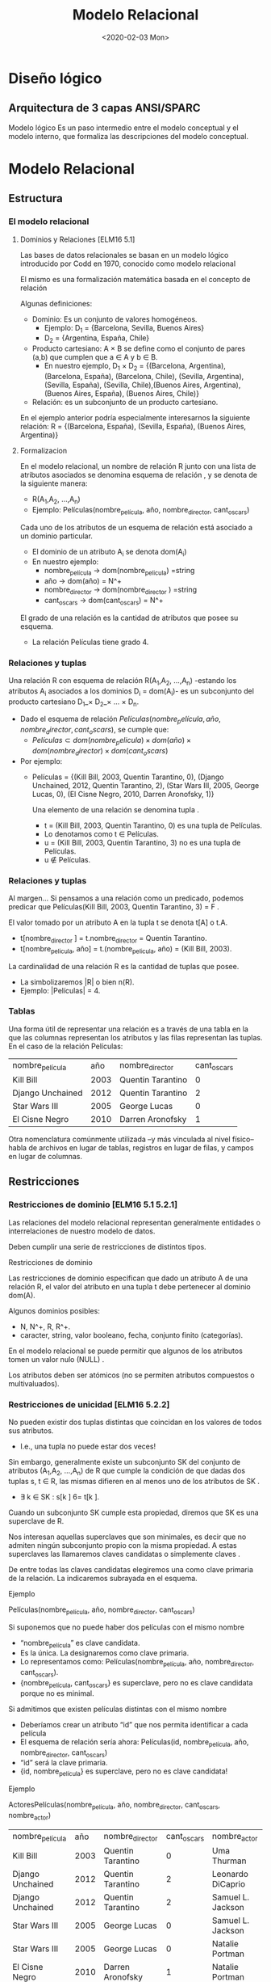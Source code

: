 #+title:Modelo Relacional
#+date:<2020-02-03 Mon>
* Diseño lógico
** Arquitectura de 3 capas ANSI/SPARC
   Modelo lógico Es un paso intermedio entre el modelo conceptual y el modelo
   interno, que formaliza las descripciones del modelo conceptual.
* Modelo Relacional
** Estructura
*** El modelo relacional
**** Dominios y Relaciones [ELM16 5.1]
     Las bases de datos relacionales se basan en un modelo lógico introducido
     por Codd en 1970, conocido como modelo relacional

     El mismo es una formalización matemática basada en el concepto de relación

     Algunas definiciones:

     - Dominio: Es un conjunto de valores homogéneos.
       - Ejemplo: D_1 = {Barcelona, Sevilla, Buenos Aires}
       - D_2 = {Argentina, España, Chile}
     - Producto cartesiano: A \times B se define como el conjunto de pares (a,b) que
       cumplen que a \in A y b \in B.
       - En nuestro ejemplo, D_1 \times D_2 = {(Barcelona, Argentina), (Barcelona,
         España), (Barcelona, Chile), (Sevilla, Argentina), (Sevilla, España),
         (Sevilla, Chile),(Buenos Aires, Argentina), (Buenos Aires, España),
         (Buenos Aires, Chile)}
     - Relación: es un subconjunto de un producto cartesiano.

     En el ejemplo anterior podría especialmente interesarnos la siguiente
     relación: R = {(Barcelona, España), (Sevilla, España), (Buenos Aires,
     Argentina)}

**** Formalizacion
     En el modelo relacional, un nombre de relación R junto con una lista de
     atributos asociados se denomina esquema de relación , y se denota de la
     siguiente manera:

     - R(A_{1},A_{2}, ...,A_{n})
     - Ejemplo: Películas(nombre_película, año, nombre_director, cant_oscars)

     Cada uno de los atributos de un esquema de relación está asociado a un
     dominio particular.

     - El dominio de un atributo A_{i} se denota dom(A_{i})
     - En nuestro ejemplo:
       - nombre_película → dom(nombre_pelicula) =string
       - año → dom(año) = N^+
       - nombre_director → dom(nombre_director ) =string
       - cant_oscars → dom(cant_oscars) = N^+

     El grado de una relación es la cantidad de atributos que posee su esquema.
     - La relación Películas tiene grado 4.
*** Relaciones y tuplas
    Una relación R con esquema de relación R(A_{1},A_{2}, ...,A_{n}) -estando
    los atributos A_{i} asociados a los dominios D_i = dom(A_{i})- es un
    subconjunto del producto cartesiano D_1_\times D_2_\times ... \times D_n.

    - Dado el esquema de relación $Películas(nombre_película, año,
      nombre_director, cant_oscars)$, se cumple que:
      - $Películas \subset dom(nombre_pelicula) \times dom(año) \times
        dom(nombre_director ) \times dom(cant_oscars)$
    - Por ejemplo:
      - Películas = {(Kill Bill, 2003, Quentin Tarantino, 0), (Django Unchained,
        2012, Quentin Tarantino, 2), (Star Wars III, 2005, George Lucas, 0), (El
        Cisne Negro, 2010, Darren Aronofsky, 1)}

        Una elemento de una relación se denomina tupla .

        - t = (Kill Bill, 2003, Quentin Tarantino, 0) es una tupla de Películas.
        - Lo denotamos como t \in Películas.
        - u = (Kill Bill, 2003, Quentin Tarantino, 3) no es una tupla de
          Películas.
        - u \nin Películas.
*** Relaciones y tuplas
    Al margen... Si pensamos a una relación como un predicado, podemos predicar
    que Películas(Kill Bill, 2003, Quentin Tarantino, 3) = F .

    El valor tomado por un atributo A en la tupla t se denota t[A] o t.A.
    - t[nombre_director ] = t.nombre_director = Quentin Tarantino.
    - t[nombre_pelicula, año] = t.(nombre_pelicula, año) = (Kill Bill, 2003).

    La cardinalidad de una relación R es la cantidad de tuplas que posee.
    - La simbolizaremos |R| o bien n(R).
    - Ejemplo: |Películas| = 4.
*** Tablas
    Una forma útil de representar una relación es a través de una tabla en la
    que las columnas representan los atributos y las filas representan las
    tuplas. En el caso de la relación Películas:

    | nombre_película  |  año | nombre_director   | cant_oscars |
    | Kill Bill        | 2003 | Quentin Tarantino |           0 |
    | Django Unchained | 2012 | Quentin Tarantino |           2 |
    | Star Wars III    | 2005 | George Lucas      |           0 |
    | El Cisne Negro   | 2010 | Darren Aronofsky  |           1 |

    Otra nomenclatura comúnmente utilizada –y más vinculada al nivel físico–
    habla de archivos en lugar de tablas, registros en lugar de filas, y campos
    en lugar de columnas.
** Restricciones
*** Restricciones de dominio [ELM16 5.1 5.2.1]
    Las relaciones del modelo relacional representan generalmente entidades o
    interrelaciones de nuestro modelo de datos.

    Deben cumplir una serie de restricciones de distintos tipos.

    Restricciones de dominio

    Las restricciones de dominio especifican que dado un atributo A de una
    relación R, el valor del atributo en una tupla t debe pertenecer al dominio
    dom(A).

    Algunos dominios posibles:
    - N, N^+, R, R^+.
    - caracter, string, valor booleano, fecha, conjunto finito (categorías).

    En el modelo relacional se puede permitir que algunos de los atributos tomen
    un valor nulo (NULL) .

    Los atributos deben ser atómicos (no se permiten atributos compuestos o
    multivaluados).
*** Restricciones de unicidad [ELM16 5.2.2]
    No pueden existir dos tuplas distintas que coincidan en los valores de todos
    sus atributos.
    - I.e., una tupla no puede estar dos veces!

    Sin embargo, generalmente existe un subconjunto SK del conjunto de atributos
    (A_{1},A_{2}, ...,A_{n}) de R que cumple la condición de que dadas dos tuplas s, t
    \in R, las mismas difieren en al menos uno de los atributos de SK .
    - \exists k \in SK : s[k ] 6= t[k ].

    Cuando un subconjunto SK cumple esta propiedad, diremos que SK es una
    superclave de R.

    Nos interesan aquellas superclaves que son minimales, es decir que no
    admiten ningún subconjunto propio con la misma propiedad. A estas
    superclaves las llamaremos claves candidatas o simplemente claves .

    De entre todas las claves candidatas elegiremos una como clave primaria de
    la relación. La indicaremos subrayada en el esquema.

    Ejemplo

    Películas(nombre_película, año, nombre_director, cant_oscars)

    Si suponemos que no puede haber dos películas con el mismo nombre
    - “nombre_película” es clave candidata.
    - Es la única. La designaremos como clave primaria.
    - Lo representamos como: Películas(nombre_película, año, nombre_director,
      cant_oscars).
    - {nombre_película, cant_oscars} es superclave, pero no es clave candidata
      porque no es minimal.

    Si admitimos que existen películas distintas con el mismo nombre
    - Deberíamos crear un atributo “id” que nos permita identificar a cada película
    - El esquema de relación sería ahora: Películas(id, nombre_película, año,
      nombre_director, cant_oscars)
    - “id” será la clave primaria.
    - {id, nombre_película} es superclave, pero no es clave candidata!

    Ejemplo

    ActoresPelículas(nombre_película, año, nombre_director, cant_oscars,
    nombre_actor)

    | nombre_película  |  año | nombre_director   | cant_oscars | nombre_actor      |
    | Kill Bill        | 2003 | Quentin Tarantino |           0 | Uma Thurman       |
    | Django Unchained | 2012 | Quentin Tarantino |           2 | Leonardo DiCaprio |
    | Django Unchained | 2012 | Quentin Tarantino |           2 | Samuel L. Jackson |
    | Star Wars III    | 2005 | George Lucas      |           0 | Samuel L. Jackson |
    | Star Wars III    | 2005 | George Lucas      |           0 | Natalie Portman   |
    | El Cisne Negro   | 2010 | Darren Aronofsky  |           1 | Natalie Portman   |

    Ya no alcanza “nombre_película” para identificar una tupla.

    La clave de la relación ActoresPelículas es {nombre_película, nombre_actor}!

    Nota: Desde ya, este es un diseño desprolijo, por contener información
    redundante sobre las películas en distintas tuplas.
*** Esquemas de base de datos [ELM16 5.2.3]
    Las bases de datos almacenan múltiples esquemas de relación, muchas veces
    relacionados entre ellos.

    En el modelo relacional, una base de datos se representa a través de un
    esquema de base de datos relacional.

    Un esquema de base de datos relacional S es un conjunto de esquemas de
    relación S = {R_1,R_2, ...,R_m} junto con una serie de restricciones de
    integridad.

    Ejemplo: Cine = {Películas, Actores, Actuaciones}, en donde:
    - Películas(nombre_película, año, nombre_director, cant_oscars)
    - Actores(nombre_actor, país)
    - Actuaciones(nombre_película, nombre_actor)

    La siguiente es una posible instancia de nuestra base de datos Cine:

    PELÍCULAS
    | nombre_película  |  año | nombre_director   | cant_oscars |
    | Kill Bill        | 2003 | Quentin Tarantino |           0 |
    | Django Unchained | 2012 | Quentin Tarantino |           2 |
    | Star Wars III    | 2005 | George Lucas      |           0 |
    | El Cisne Negro   | 2010 | Darren Aronofsky  |           1 |

    ACTORES
    | nombre_actor      | país           |
    | Uma Thurman       | Estados Unidos |
    | Leonardo DiCaprio | Estados Unidos |
    | Samuel L. Jackson | Estados Unidos |
    | Natalie Portman   | Israel         |

    ACTUACIONES
    | nombre_película  | nombre_actor      |
    | Kill Bill        | Uma Thurman       |
    | Django Unchained | Leonardo DiCaprio |
    | Django Unchained | Samuel L. Jackson |
    | Star Wars III    | Samuel L. Jackson |
    | Star Wars III    | Natalie Portman   |
    | El Cisne Negro   | Natalie Portman   |

*** Restricciones de integridad [ELM16 5.2.4]
    Restricción de integridad de entidad: La clave primaria de una relación no
    puede tomar el valor nulo.

    Restricción de integridad referencial: Cuando un conjunto de atributos FK de
    una relación R hace referencia a la clave primaria de otra relación S (es
    decir, representa el mismo concepto del mundo real que S), entonces para
    toda tupla de R debe existir una tupla de S cuya clave primaria sea igual al
    valor de FK , a menos que todos los atributos de FK sean nulos.

    Cine = {Películas, Actores, Actuaciones}
    - Películas(nombre_película, año, nombre_director, cant_oscars)
    - Actores(nombre_actor, país)
    - Actuaciones(nombre_película, nombre_actor)

    Ejemplo: Si una tupla en Actuaciones hace referencia “Star Wars III”,
    entonces debe existir “Star Wars III” en la relación Películas.

    Formalmente:

    - Sean R(A_{1},A_{2}, ...,A_r)y S(B_1,B_2, ...,B_s) dos esquemas de relación.
    - FK \subset (A_{1},A_{2}, ...,A_r) hace referencia a S, cuya clave primaria es
      PK \subset (B_1,B_2, ...,B_s).
    - Entonces:
      - ∀t \in R : t[FK ] 6= NULL → \exists s \in S : s[PK ] = t[FK ].

    FK se denomina clave foránea de S en R.

    Estas restricciones generalmente surgen de las interrelaciones entre
    entidades de nuestro modelo conceptual.

    Cine = {Películas, Actores, Actuaciones} Películas(nombre_película, año,
    nombre_director, cant_oscars) Actores(nombre_actor, país)
    Actuaciones(nombre_película, nombre_actor)

    En nuestro ejemplo de la base de datos Cine, Actuaciones.nombre_película es
    clave foránea y hace referencia a la relación Películas. Asímismo,
    Actuaciones.nombre_actor es clave foránea y hace referencia a la relación
    Actores.

    Indicaremos a las claves foráneas con un subrayado punteado.
** Operaciones
*** Operaciones
    Las operaciones del modelo relacional se especifican a través de lenguajes
    como el álgebra relacional o el cálculo relacional.

    Operaciones Consulta Actualización Inserción Eliminación Modificación
*** Operaciones e integridad [ELM16 5.3]
    Operaciones de consulta
    - No modifican ninguna relación existente.
    - Por lo tanto no violan ningún tipo de restricción.

    Operaciones de inserción de tuplas
    - Pueden violar restricciones de dominio, de unicidad y de integridad de entidad
      o referencial.
    - El SGBD debería rechazar una inserción que viola algún tipo de restricción.

    Operaciones de eliminación
    - Sólo pueden violar restricciones de integridad referencial.
    - Cuando R referencia a S, y se intenta eliminar una tupla de S que es
      referenciada por alguna/s tupla/s en R.
    - Hay tres estrategias posibles: rechazar la eliminación, eliminar en cascada, o
      poner en NULL los atributos referenciales de las tuplas de R.

    Operaciones de modificación
    - Si se modifica una clave foránea, se debe verificar que sus nuevos valores
      referencien a una tupla existente de la relación referenciada, o bien sean
      todos nulos. De lo contrario se debería rechazar la operación.
    - Si se modifica una clave primaria, puede violarse cualquiera de las
      restricciones de integridad, y se combinan las situaciones indicadas para
      inserción y eliminación.

    A veces es necesario realizar una serie de operaciones por completo, o bien
    no realizarlas
    - Surge el concepto de transacción, como conjunto ordenado de operaciones que, o
      se ejecutan por completo, o no se ejecutan.
    - La ejecución de una transacción es a todo o nada.
    - Si una transacción no puede terminar de realizarse porque una de sus
      operaciones viola alguna restricción de integridad, entonces debe dejarse
      la base de datos en el estado anterior al inicio de la misma.
* Pasaje del modelo conceptual al modelo relacional
** Principios
*** ¿Cómo transformamos nuestro modelo ER en un modelo relacional? [ELM16 9]
    Cada entidad del modelo ER producirá generalmente una relación del modelo
    relacional.

    Hay excepciones!
    #+BEGIN_SRC language
Países(nombre_país, población, superficie) #+END_SRC

    Atributos multivaluados:
    #+BEGIN_SRC language
Médicos(legajo_médico, nombre_médico) Telefonos(legajo_médico, teléfono)
Mails(legajo_médico, mail) #+END_SRC

    Atributos compuestos:
    #+BEGIN_SRC language
TarjetasCrédito(MII, issuer_subid, cuenta, checksum, fecha_venc) #+END_SRC

    Se representan a través de sus sub-atributos simples.

    Cada interrelación N:M del modelo ER producirá una relación del modelo
    relacional.
    #+BEGIN_SRC language
Alumnos(padrón, nombre_alumno) Asignaturas(código_asignatura, nombre_asignatura)
Aprobaciones(padrón, código_asignatura, fecha_aprobación) #+END_SRC

    Cuando la cardinalidad es 1:1 tenemos varias posibilidades.

    Forma 1: “Relación asociada a la interrelación”
    #+BEGIN_SRC language
Gerentes(nombre_gerente, teléfono, mail) Departamentos(código_dpto, nombre_dpto)
Dirige(nombre_gerente, código_dpto) #+END_SRC

    Debemos elegir sólo una de las claves foráneas como clave primaria de
    Dirige.

    Forma 2a: Recomendada si Gerente tiene participación total
    #+BEGIN_SRC language
Gerentes(nombre_gerente, teléfono, mail, código_dpto) Departamentos(código_dpto,
nombre_dpto) #+END_SRC

    Una interrelación con cardinalidad 1:1 puede representarse incluyendo la
    clave primaria de una de las entidades participantes como clave foránea en
    la relación correspondiente a la otra entidad participante, siempre que esta
    última tenga participación total.

    Forma 2b: Recomendada si Departamento tiene participación total.
    #+BEGIN_SRC language
Gerentes(nombre_gerente, teléfono, mail) Departamentos(código_dpto, nombre_dpto,
nombre_gerente) #+END_SRC

    Forma 3: Ambas tienen participación total
    #+BEGIN_SRC language
GerentesDepartamentos(nombre_gerente, teléfono, mail, código_dpto, nombre_dpto)
#+END_SRC

    La clave puede ser o bien “nombre_gerente”, o bien “código_dpto”. Ambas son
    claves candidatas. En este caso hemos elegido la primera como clave
    primaria.

    Con cardinalidad 1:N:
    #+BEGIN_SRC language
    Futbolistas(nombre_futbolista, f_nac, país) Clubes(nombre_club, país,
    división) JuegaEn(nombre_futbolista, nombre_club, país) #+END_SRC

    Aunque si Futbolista tuviera participación total sería conveniente:
    #+BEGIN_SRC language
    Futbolistas(nombre_futbolista, f_nac, país_futbolista, nombre_club,
    país_club) Clubes(nombre_club, país_club, división) #+END_SRC

    Entidades débiles:
    #+BEGIN_SRC language
    Hoteles(nombre_hotel, dirección) Habitaciones(número_habitación,
    nombre_hotel, capacidad) #+END_SRC

    Nota: No tiene sentido agregar una relación que represente la interrelación
    “tiene”.

    Generalización/Especialización:
    #+BEGIN_SRC language
    Personas(DNI, nombre_persona) Alumnos(DNI, padrón) Docentes(DNI, legajo,
    fecha_alta) #+END_SRC

    Unión:
    #+BEGIN_SRC language

    Personas(id_persona, nombre_persona) PersonasFísicas(DNI, fecha_nacimiento,
    id_persona) PersonasJurídicas(CUIT, fecha_constitución, id_persona)
    #+END_SRC

    En este ejemplo debemos crear una clave subrogada para identificar a las
    Personas.

    Interrelaciones ternarias
    - Con cardinalidad N:N:N
      En cada película (Star Wars, ...), distintos actores (Harrison Ford,
    Carrie Fisher, ...) interpretan distintos personajes (Han Solo, Princesa
    Leia, ...). A veces un mismo actor puede interpretar más de un personaje en
    una misma película, e inclusive un mismo personaje en una película puede ser
    interpretado por más de un actor. Por último, existen personajes que
    aparecen en muchas películas.

    Se crea una relación que representa a la interrelación.

    #+BEGIN_SRC language
    Actores(nombre_actor, país) Películas(nombre_película, año)
    Personajes(nombre_personaje) Interpreta(nombre_actor, nombre_película,
    nombre_personaje) #+END_SRC

    - Con cardinalidad 1:N:N
    En una escuela, los docentes enseñan distintas asignaturas (“Matemática”,
    “Literatura”, ...) en distintos cursos (3◦A, 3◦B, ...). Cada asignatura en
    cada curso es enseñada por un único docente.

    Recordemos que la cardinalidad de una entidad determina la cantidad de
    instancias de relación en que puede aparecer, fijadas las instancias de los
    otros tipos de entidades.

    #+BEGIN_SRC language
    Docentes(nombre_docente) Cursos(nombre_curso) Asignaturas(nombre_asignatura)
    Enseña(nombre_curso, nombre_asignatura, nombre_docente) #+END_SRC

    - Con cardinalidad 1:1:N
    En un hipódromo se corren varias carreras a diario, en las cuales participan
    jockeys y caballos. En una carrera, cada jockey está asociado a un caballo,
    y el caballo sólo es montado por ese único jockey. Sin embargo, en distintas
    carreras un jockey puede variar de caballo, y un mismo caballo puede ser
    montado por distintos jockeys.

    #+BEGIN_SRC language
    Caballos(nombre_caballo) Jockeys(nombre_jockey, peso) Carreras(día_carrera,
    hora_carrera, largo) Corre(día_carrera, hora_carrera, nombre_caballo,
    nombre_jockey) #+END_SRC

    {día_carrera, hora_carrera, nombre_jockey} también es clave candidata.

** Ejemplo
*** Librería “Jennifer”
    Los dueños de esta librería desean crear una base de datos de libros que
    contenga información sobre los libros actualmente en venta, y que permita
    hacer búsquedas por nombre o país de origen del autor, género, idioma y año.

    #+BEGIN_SRC language
    Autores(id_autor, nombre_autor, fecha_nacimiento, país) Libros(ISBN, nombre,
    idioma, año, unidades) Escribió(id_autor, ISBN) Géneros(código_género,
    nombre_género) Pertenece(ISBN, código_género) #+END_SRC

*** RENAPER
    El Registro Nacional de las Personas quiere mantener una base de datos con
    el nombre, DNI, género y fecha de nacimiento de cada ciudadano
    argentino. Asimismo desea tener registrados todos los matrimonios en curso
    (no divorciados) incluyendo la fecha de matrimonio, y los nacimientos de
    personas indicando la identidad de los padres en caso que la misma sea
    conocida.

    Hipótesis: Suponga que todas las personas son argentinas.

    #+BEGIN_SRC language
    Personas(DNI, nombre, género, fecha_nacimiento) HijoDe(DNI_padre, DNI_hijo)
    CasadaCon(DNI1, DNI2, fecha_matrimonio) #+END_SRC

* Bibliografía
  - [ELM16] Fundamentals of Database Systems, 7th Edition. R. Elmasri,
    S. Navathe, 2016. Capítulo 5, Capítulo 9
  - [GM09] Database Systems, The Complete Book, 2nd Edition. H. García-Molina,
    J. Ullman, J. Widom, 2009. Capítulo 2.1, 2.2, Capítulo 4.5, 4.6 Utiliza una
    notación distinta para la cardinalidad.
  - [SILB10] Database System Concepts, 6th Edition. A. Silberschatz, H. Korth,
    S. Sudarshan, 2010. Capítulo 2 Utiliza una notación distinta para la
    cardinalidad.

             